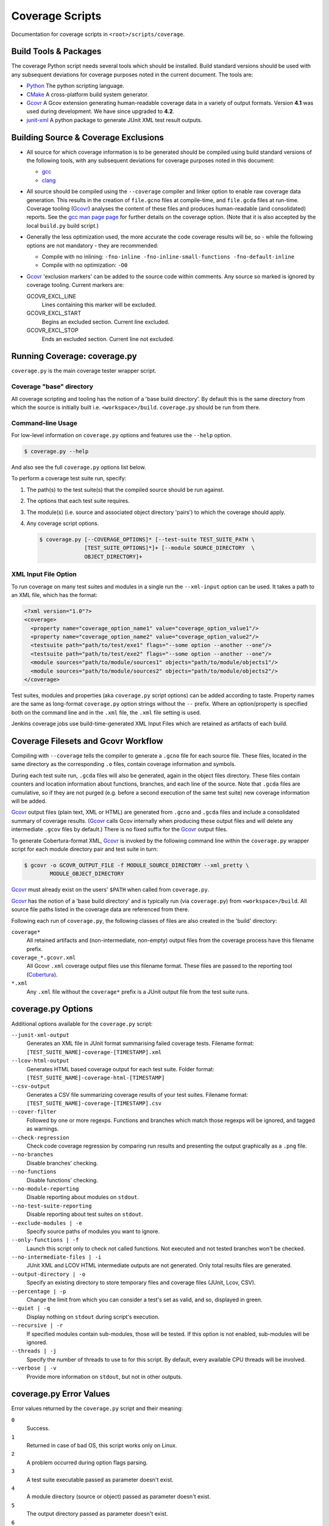 Coverage Scripts
================

Documentation for coverage scripts in ``<root>/scripts/coverage``.

Build Tools & Packages
######################

The coverage Python script needs several tools which should be installed.
Build standard versions should be used with any subsequent deviations for
coverage purposes noted in the current document. The tools are:

* `Python`_ The python scripting language.
* `CMake`_ A cross-platform build system generator.
* `Gcovr`_ A Gcov extension generating human-readable coverage data in a
  variety of output formats. Version **4.1** was used during development.
  We have since upgraded to **4.2**.
* `junit-xml`_ A python package to generate JUnit XML test result outputs.

.. _Python:
  https://www.python.org
.. _CMake:
  https://cmake.org
.. _Gcovr:
  https://www.gcovr.com
.. _junit-xml:
  https://github.com/kyrus/python-junit-xml.git

Building Source & Coverage Exclusions
#####################################

* All source for which coverage information is to be generated should be
  compiled using build standard versions of the following tools, with any
  subsequent deviations for coverage purposes noted in this document:

  * `gcc <https://gcc.gnu.org>`_
  * `clang <http://clang/llvm.org>`_
* All source should be compiled using the ``--coverage`` compiler and linker
  option to enable raw coverage data generation. This results in the creation
  of ``file.gcno`` files at compile-time, and ``file.gcda`` files at run-time.
  Coverage tooling (`Gcovr`_) analyses the content of these files and produces
  human-readable (and consolidated) reports. See the
  `gcc man page page <https://linux.die.net/man/1/gcc>`_ for further details on
  the coverage option. (Note that it is also accepted by the local ``build.py``
  build script.)
* Generally the less optimization used, the more accurate the code coverage
  results will be, so - while the following options are not mandatory - they
  are recommended:

  * Compile with no inlining:
    ``-fno-inline -fno-inline-small-functions -fno-default-inline``

  * Compile with no optimization: ``-O0``
* `Gcovr`_ 'exclusion markers' can be added to the source code within comments.
  Any source so marked is ignored by coverage tooling. Current markers are:

  GCOVR_EXCL_LINE
    Lines containing this marker will be excluded.

  GCOVR_EXCL_START
    Begins an excluded section. Current line excluded.

  GCOVR_EXCL_STOP
    Ends an excluded section. Current line not excluded.

Running Coverage: coverage.py
#############################

``coverage.py`` is the main coverage tester wrapper script.

Coverage "base" directory
-------------------------

All coverage scripting and tooling has the notion of a 'base build directory'.
By default this is the same directory from which the source is initially
built i.e. ``<workspace>/build``. ``coverage.py`` should be run from there.

Command-line Usage
------------------

For low-level information on ``coverage.py`` options and features use the
``--help`` option.

.. code:: console

  $ coverage.py --help

And also see the full ``coverage.py`` options list below.

To perform a coverage test suite run, specify:

#. The path(s) to the test suite(s) that the compiled source should be run
   against.
#. The options that each test suite requires.
#. The module(s) (i.e. source and associated object directory 'pairs') to which
   the coverage should apply.
#. Any coverage script options.

   .. code:: console

     $ coverage.py [--COVERAGE_OPTIONS]* [--test-suite TEST_SUITE_PATH \
                   [TEST_SUITE_OPTIONS]*]+ [--module SOURCE_DIRECTORY  \
                   OBJECT_DIRECTORY]+

XML Input File Option
---------------------

To run coverage on many test suites and modules in a single run the
``--xml-input`` option can be used. It takes a path to an XML file, which has
the format:

.. code:: XML

  <?xml version="1.0"?>
  <coverage>
    <property name="coverage_option_name1" value="coverage_option_value1"/>
    <property name="coverage_option_name2" value="coverage_option_value2"/>
    <testsuite path="path/to/test/exe1" flags="--some option --another --one"/>
    <testsuite path="path/to/test/exe2" flags="--some option --another --one"/>
    <module sources="path/to/module/sources1" objects="path/to/module/objects1"/>
    <module sources="path/to/module/sources2" objects="path/to/module/objects2"/>
  </coverage>

Test suites, modules and properties (aka ``coverage.py`` script options) can be
added according to taste.  Property names are the same as long-format
``coverage.py`` option strings without the ``--`` prefix. Where an
option/property is specified both on the command line and in the ``.xml`` file,
the ``.xml`` file setting is used.

Jenkins coverage jobs use build-time-generated XML Input Files which are
retained as artifacts of each build.

Coverage Filesets and Gcovr Workflow
####################################

Compiling with ``--coverage`` tells the compiler to generate a ``.gcno`` file
for each source file. These files, located in the same directory as the
corresponding  ``.o`` files, contain coverage information and symbols.

During each test suite run, ``.gcda`` files will also be generated, again in
the object files directory. These files contain counters and location
information about functions, branches, and each line of the source. Note that
``.gcda`` files are cumulative, so if they are not purged (e.g. before a second
execution of the same test suite) new coverage information will be added.

`Gcovr`_ output files (plain text, XML or HTML) are generated from ``.gcno``
and ``.gcda`` files and include a consolidated summary of coverage results.
(`Gcovr`_ calls Gcov internally when producing these output files and will
delete any  intermediate ``.gcov`` files by default.) There is no fixed suffix
for the `Gcovr`_ output files.

To generate Cobertura-format XML, `Gcovr`_ is invoked by the following command
line within the ``coverage.py`` wrapper script for each module directory pair
and test suite in turn:

.. code:: sh

  $ gcovr -o GCOVR_OUTPUT_FILE -f MODULE_SOURCE_DIRECTORY --xml_pretty \
          MODULE_OBJECT_DIRECTORY

`Gcovr`_ must already exist on the users' ``$PATH`` when called from
``coverage.py``.

`Gcovr`_ has the notion of a 'base build directory' and is typically run
(via ``coverage.py``) from ``<workspace>/build``. All source file paths listed
in the coverage data are referenced from there.

Following each run of ``coverage.py``, the following classes of files are also
created in the 'build' directory:

``coverage*``
  All retained artifacts and (non-intermediate, non-empty) output files
  from the coverage process have this filename prefix.

``coverage_*.gcovr.xml``
  All Gcovr ``.xml`` coverage output files use this filename format. These
  files are passed to the reporting tool (`Cobertura`_).

``*.xml``
  Any ``.xml`` file without the ``coverage*`` prefix is a JUnit output file
  from the test suite runs.

.. _Cobertura:
  https://plugins.jenkins.io/cobertura/

coverage.py Options
######################

Additional options available for the ``coverage.py`` script:

``--junit-xml-output``
  Generates an XML file in JUnit format summarising failed coverage tests.
  Filename format:  ``[TEST_SUITE_NAME]-coverage-[TIMESTAMP].xml``

``--lcov-html-output``
  Generates HTML based coverage output for each test suite. Folder format:
  ``[TEST_SUITE_NAME]-coverage-html-[TIMESTAMP]``

``--csv-output``
  Generates a CSV file summarizing coverage results of your test suites.
  Filename format: ``[TEST_SUITE_NAME]-coverage-[TIMESTAMP].csv``

``--cover-filter``
  Followed by one or more regexps. Functions and branches which match those
  regexps will be ignored, and tagged as warnings.

``--check-regression``
  Check code coverage regression by comparing run results and presenting the
  output graphically as a ``.png`` file.

``--no-branches``
  Disable branches' checking.

``--no-functions``
  Disable functions' checking.

``--no-module-reporting``
  Disable reporting about modules on ``stdout``.

``--no-test-suite-reporting``
  Disable reporting about test suites on ``stdout``.

``--exclude-modules | -e``
  Specify source paths of modules you want to ignore.

``--only-functions | -f``
  Launch this script only to check not called functions. Not executed and not
  tested branches won't be checked.

``--no-intermediate-files | -i``
  JUnit XML and LCOV HTML intermediate outputs are not generated. Only total
  results files are generated.

``--output-directory | -o``
  Specify an existing directory to store temporary files and coverage files
  (JUnit, Lcov, CSV).

``--percentage | -p``
  Change the limit from which you can consider a test's set as valid, and so,
  displayed in green.

``--quiet | -q``
  Display nothing on ``stdout`` during script's execution.

``--recursive | -r``
  If specified modules contain sub-modules, those will be tested. If this
  option is not enabled, sub-modules will be ignored.

``--threads | -j``
  Specify the number of threads to use to for this script. By default, every
  available CPU threads will be involved.

``--verbose | -v``
  Provide more information on ``stdout``, but not in other outputs.

coverage.py Error Values
########################

Error values returned by the ``coverage.py`` script and their meaning:

``0``
  Success.

``1``
  Returned in case of bad OS, this script works only on Linux.

``2``
  A problem occurred during option flags parsing.

``3``
  A test suite executable passed as parameter doesn't exist.

``4``
  A module directory (source or object) passed as parameter doesn't  exist.

``5``
  The output directory passed as parameter doesn't exist.

``6``
  A problem occurred invoking a process.

``7``
  The percentage passed as argument with ``--percentage`` is invalid.
  This percentage has to be less than or equal to 100 and greater than or equal
  to 75.

``8``
  The format of the file passed to ``--check-regression`` is invalid.

``9``
  The number of threads passed to ``--threads`` is invalid.

Coverage CMake Integration
##########################

.. seealso::
  For more in-depth documentation of coverage specific to CMake see
  :doc:`/cmake/Coverage`.

A ``coverage.cmake`` file is provided in the source code ``coverage`` folder.
This file can be added to the project build system by use of the ``include``
function. The only ``FIXME`` in this file is to specify the path to the code
coverage script.  Projects should also be built using ``-DENABLE_COVERAGE=ON``

There are four functions in the CMake file:

``add_coverage_modules(sources, objects ...)``
  Allows 'source directory/object directory' pairs to be added to the list of
  modules to target.

``add_coverage_test_suite(test_suite, flags)``
  This function adds a test suite and flags to the list of test suites to be
  run by the script.

``edit_coverage_xml_input()``
  This generates the XML Input File which can be passed to the script in the
  file specified by ``COVERAGE_XML_INPUT``.

``add_coverage_custom_target()``
  Create a custom target named ``coverage``. This target will start the
  coverage script, with the previously generated XML file as an argument.

After adding these functions, the following command line can be used to start
code coverage analysis.

.. code:: sh

  $ make coverage

License
#######

Copyright (C) Codeplay Software Limited. All Rights Reserved.
